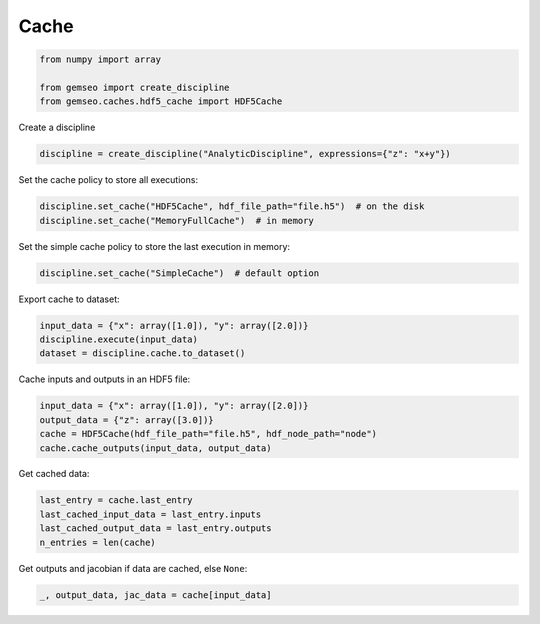 ..
   Copyright 2021 IRT Saint Exupéry, https://www.irt-saintexupery.com

   This work is licensed under the Creative Commons Attribution-ShareAlike 4.0
   International License. To view a copy of this license, visit
   http://creativecommons.org/licenses/by-sa/4.0/ or send a letter to Creative
   Commons, PO Box 1866, Mountain View, CA 94042, USA.

=====
Cache
=====

.. code-block:: python

    from numpy import array

    from gemseo import create_discipline
    from gemseo.caches.hdf5_cache import HDF5Cache

Create a discipline

.. code-block:: python

    discipline = create_discipline("AnalyticDiscipline", expressions={"z": "x+y"})

Set the cache policy to store all executions:

.. code-block:: python

    discipline.set_cache("HDF5Cache", hdf_file_path="file.h5")  # on the disk
    discipline.set_cache("MemoryFullCache")  # in memory

Set the simple cache policy to store the last execution in memory:

.. code-block:: python

    discipline.set_cache("SimpleCache")  # default option

Export cache to dataset:

.. code-block:: python

    input_data = {"x": array([1.0]), "y": array([2.0])}
    discipline.execute(input_data)
    dataset = discipline.cache.to_dataset()

Cache inputs and outputs in an HDF5 file:

.. code-block:: python

    input_data = {"x": array([1.0]), "y": array([2.0])}
    output_data = {"z": array([3.0])}
    cache = HDF5Cache(hdf_file_path="file.h5", hdf_node_path="node")
    cache.cache_outputs(input_data, output_data)

Get cached data:

.. code-block:: python

    last_entry = cache.last_entry
    last_cached_input_data = last_entry.inputs
    last_cached_output_data = last_entry.outputs
    n_entries = len(cache)

Get outputs and jacobian if data are cached, else ``None``:

.. code-block:: python

    _, output_data, jac_data = cache[input_data]
